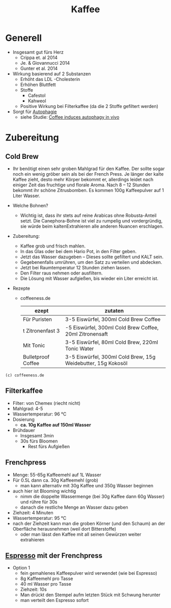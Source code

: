 :PROPERTIES:
:ID:       994d97cb-9da7-4e02-b2f0-5939701b25bd
:END:
#+title: Kaffee
#+created: 20200727105456562
#+modified: 20210518184430708
#+origin: [[<<. bibliography "Der Ernährungskompass" "Der Ernährungskompass">>]] https://www.coffeeness.de/cold-brewed-coffee/ https://progusto.com/wissenswertes/cold-brew---ice-ice-coffee/index.php https://www.coffeeness.de/filterkaffee/ https://www.coffeeness.de/french-press/
#+revision: 0
#+tags: Topics
#+tmap.id: b12e0e19-621e-4bc8-80eb-0b6cfa6bfe72
#+type: text/vnd.tiddlywiki

* Generell
:PROPERTIES:
:CUSTOM_ID: generell
:END:
- Insgesamt gut fürs Herz
  - Crippa et. al 2014
  - Je. & Giovannucci 2014
  - Gunter et al. 2014
- Wirkung basierend auf 2 Substanzen
  - Erhöht das LDL -Cholesterin
  - Erhöhen Bluttfett
  - Stoffe
    - Cafestol
    - Kahweol
  - Positive Wirkung bei Filterkaffee (da die 2 Stoffe gefiltert werden)
- Sorgt für [[#Autophagie][Autophagie]]
  - siehe Studie: [[https://pubmed.ncbi.nlm.nih.gov/24769862/][Coffee induces autophagy in vivo]]

* Zubereitung
:PROPERTIES:
:CUSTOM_ID: zubereitung
:END:
** Cold Brew
:PROPERTIES:
:CUSTOM_ID: cold-brew
:END:
- Ihr benötigt einen sehr groben Mahlgrad für den Kaffee. Der sollte sogar noch ein wenig gröber sein als bei der French Press. Je länger der kalte Kaffee zieht, desto mehr Körper bekommt er, allerdings leidet nach einiger Zeit das fruchtige und florale Aroma. Nach 8 -- 12 Stunden bekommt ihr schöne Zitrusbomben. Es kommen 100g Kaffeepulver auf 1 Liter Wasser.

- Welche Bohnen?

  - Wichtig ist, dass ihr stets auf reine Arabicas ohne Robusta-Anteil setzt. Die Canephora-Bohne ist viel zu rumpelig und vordergründig, sie würde beim kaltenExtrahieren alle anderen Nuancen erschlagen.

- Zubereitung:

  - Kaffee grob und frisch mahlen.
  - In das Glas oder bei dem Hario Pot, in den Filter geben.
  - Jetzt das Wasser dazugeben -- Dieses sollte gefiltert und KALT sein.
  - Gegebenenfalls umrühren, um den Satz zu verteilen und abdecken.
  - Jetzt bei Raumtemperatur 12 Stunden ziehen lassen.
  - Den Filter raus nehmen oder ausfiltern.
  - Die Lösung mit Wasser aufgießen, bis wieder ein Liter erreicht ist.

- Rezepte

  - coffeeness.de

    | ezept              | zutaten                                                      |
    |--------------------+--------------------------------------------------------------|
    | Für Puristen       | 3-5 Eiswürfel, 300ml Cold Brew Coffee                        |
    | t Zitronenfast 3   | -5 Eiswürfel, 300ml Cold Brew Coffee, 20ml Zitronensaft      |
    | Mit Tonic          | 3-5 Eiswürfel, 80ml Cold Brew, 220ml Tonic Water             |
    | Bulletproof Coffee | 3-5 Eiswürfel, 300ml Cold Brew, 15g Weidebutter, 15g Kokosöl |

: (c) coffeeness.de

** Filterkaffee
:PROPERTIES:
:CUSTOM_ID: filterkaffee
:END:
- Filter: von Chemex (riecht nicht)
- Mahlgrad: 4-5
- Wassertemperatur: 96 °C
- Dosierung
  - *ca. 10g Kaffee auf 150ml Wasser*
- Brühdauer
  - Insgesamt 3min
  - 30s fürs Bloomen
    - Rest fürs Aufgießen

** Frenchpress
:PROPERTIES:
:CUSTOM_ID: frenchpress
:END:
- Menge: 55-65g Kaffeemehl auf 1L Wasser
- Für 0.5L dann ca. 30g Kaffeemehl (grob)
  - man kann alternativ mit 30g Kaffee und 350g Wasser beginnen
- auch hier ist Blooming wichtig
  - nimm die doppelte Wassermenge (bei 30g Kaffee dann 60g Wasser) und rühre für 30s
  - danach die restliche Menge an Wasser dazu geben
- Ziehzeit: 4 Minuten
- Wassertemperatur: 95 °C
- nach der Ziehzeit kann man die groben Körner (und den Schaum) an der Oberfläche herausnehmen (weil dort Bitterstoffe)
  - oder man lässt den Kaffee mit all seinen Gewürzen weiter extrahieren

** [[#Espresso][Espresso]] mit der Frenchpress
:PROPERTIES:
:CUSTOM_ID: espresso-mit-der-frenchpress
:END:
- Option 1
  - fein gemahlenes Kaffeepulver wird verwendet (wie bei Espresso)
  - 8g Kaffeemehl pro Tasse
  - 40 ml Wasser pro Tasse
  - Ziehzeit: 10s
  - Man drückt den Stempel aufm letzten Stück mit Schwung herunter
  - man verteilt den Espresso sofort
